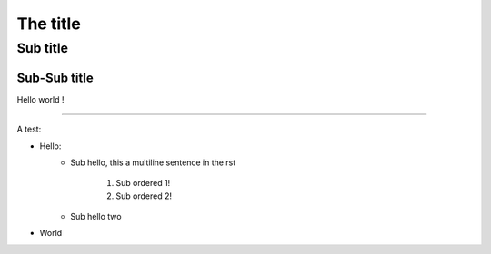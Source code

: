 The title
=========

Sub title
---------

Sub-Sub title
~~~~~~~~~~~~~

Hello world !

-----

A test:

* Hello:
    * Sub hello, this a
      multiline sentence in the rst
        1. Sub ordered 1!
        2. Sub ordered 2!
    * Sub hello two
* World
